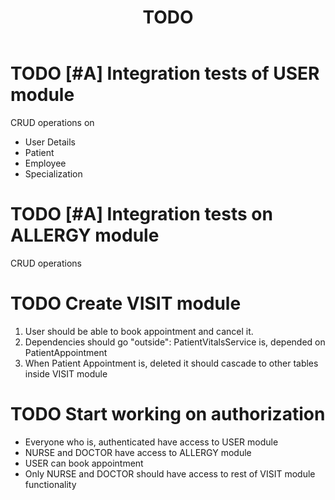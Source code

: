 #+TITLE: TODO


* TODO [#A] Integration tests of USER module

CRUD operations on

- User Details
- Patient
- Employee
- Specialization

* TODO [#A] Integration tests on ALLERGY module

CRUD operations

* TODO Create VISIT module

1) User should be able to book appointment and cancel it.
2) Dependencies should go "outside": PatientVitalsService is, depended on PatientAppointment
3) When Patient Appointment is, deleted it should cascade to other tables inside VISIT module

* TODO Start working on authorization

- Everyone who is, authenticated have access to USER module
- NURSE and DOCTOR have access to ALLERGY module
- USER can book appointment
- Only NURSE and DOCTOR should have access to rest of VISIT module functionality
